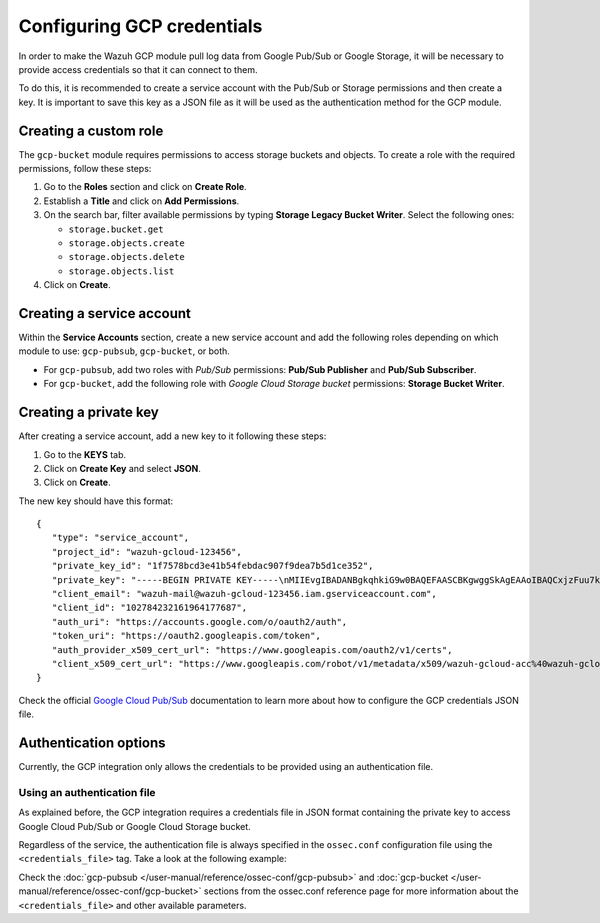 .. Copyright (C) 2015, Wazuh, Inc.

.. meta::
  :description: The Wazuh GCP module allows you to fetch logs from Google Pub/Sub and Google Storage. Learn more about GCP credentials configuration in this section.


.. _gcp_credentials:

Configuring GCP credentials
===========================

In order to make the Wazuh GCP module pull log data from Google Pub/Sub or Google Storage, it will be necessary to provide access credentials so that it can connect to them.

To do this, it is recommended to create a service account with the Pub/Sub or Storage permissions and then create a key. It is important to save this key as a JSON file as it will be used as the authentication method for the GCP module.

Creating a custom role
----------------------

The ``gcp-bucket`` module requires permissions to access storage buckets and objects. To create a role with the required permissions, follow these steps:

#. Go to the **Roles** section and click on **Create Role**.
#. Establish a **Title** and click on **Add Permissions**.
#. On the search bar, filter available permissions by typing **Storage Legacy Bucket Writer**. Select the following ones:

   - ``storage.bucket.get``
   - ``storage.objects.create``
   - ``storage.objects.delete``
   - ``storage.objects.list``

#. Click on **Create**.

.. thumbnail:: /images/cloud-security/gcp/gcp-bucket-role.png
    :align: center
    :width: 100%

Creating a service account
--------------------------

Within the **Service Accounts** section, create a new service account and add the following roles depending on which module to use: ``gcp-pubsub``, ``gcp-bucket``, or both.

- For ``gcp-pubsub``, add two roles with *Pub/Sub* permissions: **Pub/Sub Publisher** and **Pub/Sub Subscriber**.
- For ``gcp-bucket``, add the following role with *Google Cloud Storage bucket* permissions: **Storage Bucket Writer**.

.. thumbnail:: /images/cloud-security/gcp/gcp-service-account.png
    :align: center
    :width: 100%

Creating a private key
----------------------

After creating a service account, add a new key to it following these steps:

#. Go to the **KEYS** tab.
#. Click on **Create Key** and select **JSON**.
#. Click on **Create**.

.. thumbnail:: /images/cloud-security/gcp/gcp-account-key.png
    :align: center
    :width: 100%

The new key should have this format:

::

	{
	   "type": "service_account",
	   "project_id": "wazuh-gcloud-123456",
	   "private_key_id": "1f7578bcd3e41b54febdac907f9dea7b5d1ce352",
	   "private_key": "-----BEGIN PRIVATE KEY-----\nMIIEvgIBADANBgkqhkiG9w0BAQEFAASCBKgwggSkAgEAAoIBAQCxjzFuu7kO+sfY\nXPq0EZo1Oth9YjCyrhIQr6XavJQyD/OT9gcd9Q5+/VvLwCXBijEgVdXFQf5Tcsh2\ndpp/hOjGuc7Lh9Kk+DtebUDZ9AIF92LvRX2yKJJ4a6zqV9iEqCfxAhSrwsYMLnp0\nGbxG0ACUR/VdLv8U2ctNDG4DL8jk6yYowABbsL/074GOFWtwW99w1BJb09+l0f2l\njIom15iY897W1gjOBskM7fsHm3WwlCwD/+4PPodp8PRIjvefnMwx7E0Lu6IcJ8Kg\n4Rhm1Rk5hJWKWEgQHmZ4ik4kc/FKdHRMGERkMY5VVYoZ6bUx7OdhF7Vt3HVZDA88\nsx9fbTBxAgMBAAECggEAAWSAHMA4KVfqLVY9WSAyN2yougMFIsGevqbCBD8qYmIh\npO1vDNsZLAHMsIJnSWdOD1TdAlkMJ5dk3xj7CTj/ol9esdX03vpbbNgqhAsX4PgZ\nvIqs+7K5w1wE1SmvNwsilQ9RHi++4eWTbEmvYlbLSl5uHDb8JSu4HniUfE3po3H5\nWDj01OMSe9dhaXrzhqOn2qo37XJ9xF1VCSkY3JRj3cY7W7crVE3UmDyYT+ZE1Tei\nyYhrZh1QDFeQVCFiHEP3RA1T/MYaFn1ylkwGcvgFvoB81vOJaVEXh1Xldwx/6KZC\nyrXBlnVqa//IuCtEE4zTl146G99kRdQFrAdqTadlSQKBgQDauQefH+zCpxTaO03E\nlzGoXr9mxo6Rzhim60e+uDgkCnDhElc3rqiuxFH6QNORa2/A/zvc7iHYZsu8QAvB\n776S9rrpxHoc1271fLqzMBR6gDkTzh/MjUJnsPNjnfehE2h6U8Zoeq755Xv9S85I\nuk9bIJzs5JH6xBEDxnIb/ier5wKBgQDP0i9jTb5TgrcqYYpjURsHGQRv+6lOaZrC\nD94vNDmhTLg3kW5b2BD0ZeZwGCwiSOSqL/5fjlRie94pPnIn6pm5uGgndgdRLQvw\nIdpRyvAUAOY7SnoLhZjVue4syzwV3k7+d4x7LrzpZclBH8uc3sLU3vOSsmFRIkf+\nfK9qcVv15wKBgQDL2fHRi/algQW9U9JqbKQakZwAVQThvd1aDSVECvxAEv8btnVV\nb1LF+DGTdUH6YdC5ZujLQ6KFx2ERZfvPV/wdixmv8LADG4LOB98WTLR5a/JGlDEs\n+2ctr01YxgzasnUItfXQwK8+N3U1Iab0P7jgbOf1Hh80QfK9uwH1Nw6QdwKBgCuP\nigFNpWxJxOzsPx6sPHcTZlu2q3lVJ2wv+Ul5r+7AbwiuwiwcMQmZZmDuoCmbj9qg\nbrhG1CdEgX+xqCn3wbstDR/gXI5GW+88mU91szbuLVQWO1i46x05eNQI0ZJf47zx\nABA97rkZbcLp0DsUclA+X13LaByii+aq6fXsxvLXAoGBALzkBzJ/SOvotz/UnBxl\nGU9QWmptZttaqtLKizPNQZpY1KO9VxeyoGbkTnN0M58ktpIp8LGlSJejk/tkRKBG\nUFRW/v49GW3eCgl4D+MOTFLCJDT68D2lp4F9hdBHsoH17ZdHy8rennmJN3QExIjx\n0xoq6OYjjzNwhFqkPl0H6HrM\n-----END PRIVATE KEY-----\n",
	   "client_email": "wazuh-mail@wazuh-gcloud-123456.iam.gserviceaccount.com",
	   "client_id": "102784232161964177687",
	   "auth_uri": "https://accounts.google.com/o/oauth2/auth",
	   "token_uri": "https://oauth2.googleapis.com/token",
	   "auth_provider_x509_cert_url": "https://www.googleapis.com/oauth2/v1/certs",
	   "client_x509_cert_url": "https://www.googleapis.com/robot/v1/metadata/x509/wazuh-gcloud-acc%40wazuh-gcloud-123456.iam.gserviceaccount.com"
	}

Check the official `Google Cloud Pub/Sub <https://cloud.google.com/pubsub/docs/building-pubsub-messaging-system#create_service_account_credentials>`_ documentation to learn more about how to configure the GCP credentials JSON file.

Authentication options
----------------------

Currently, the GCP integration only allows the credentials to be provided using an authentication file.

Using an authentication file
^^^^^^^^^^^^^^^^^^^^^^^^^^^^

As explained before, the GCP integration requires a credentials file in JSON format containing the private key to access Google Cloud Pub/Sub or Google Cloud Storage bucket.

Regardless of the service, the authentication file is always specified in the ``ossec.conf`` configuration file using the ``<credentials_file>`` tag. Take a look at the following example:

.. code-block:: xml
   :emphasize-lines: 6, 14

    <gcp-pubsub>
        <pull_on_start>yes</pull_on_start>
        <interval>1m</interval>
        <project_id>wazuh-dev-123456</project_id>
        <subscription_name>wazuh-subscription</subscription_name>
        <credentials_file>/var/ossec/wodles/gcloud/credentials.json</credentials_file>
    </gcp-pubsub>

    <gcp-bucket>
        <run_on_start>yes</run_on_start>
        <interval>1m</interval>
        <bucket type="access_logs">
            <name>wazuh-test-bucket</name>
            <credentials_file>/var/ossec/wodles/gcloud/credentials.json</credentials_file>
            <only_logs_after>2021-JUN-01</only_logs_after>
            <path>access_logs/</path>
            <remove_from_bucket>no</remove_from_bucket>
        </bucket>
    </gcp-bucket>


Check the :doc:`gcp-pubsub </user-manual/reference/ossec-conf/gcp-pubsub>` and :doc:`gcp-bucket </user-manual/reference/ossec-conf/gcp-bucket>` sections from the ossec.conf reference page for more information about the ``<credentials_file>`` and other available parameters.
